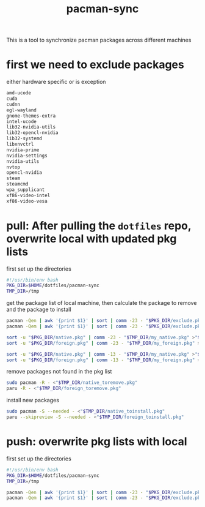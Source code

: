 #+title: pacman-sync
#+auto_tangle: t

This is a tool to synchronize pacman packages across different machines

* first we need to exclude packages
either hardware specific or is exception
#+begin_src bash :tangle "exclude.pkg"
amd-ucode
cuda
cudnn
egl-wayland
gnome-themes-extra
intel-ucode
lib32-nvidia-utils
lib32-opencl-nvidia
lib32-systemd
libxnvctrl
nvidia-prime
nvidia-settings
nvidia-utils
nvtop
opencl-nvidia
steam
steamcmd
wpa_supplicant
xf86-video-intel
xf86-video-vesa
#+end_src

* pull: After pulling the ~dotfiles~ repo, overwrite local with updated pkg lists
first set up the directories
#+begin_src bash :tangle "pkg_pull.sh"
#!/usr/bin/env bash
PKG_DIR=$HOME/dotfiles/pacman-sync
TMP_DIR=/tmp
#+end_src

get the package list of local machine, then calculate the package to remove and the package to install
#+begin_src bash :tangle "pkg_pull.sh"
pacman -Qen | awk '{print $1}' | sort | comm -23 - "$PKG_DIR/exclude.pkg" >"$TMP_DIR/my_native.pkg"
pacman -Qem | awk '{print $1}' | sort | comm -23 - "$PKG_DIR/exclude.pkg" >"$TMP_DIR/my_foreign.pkg"

sort -u "$PKG_DIR/native.pkg" | comm -23 - "$TMP_DIR/my_native.pkg" >"$TMP_DIR/native_toinstall.pkg"
sort -u "$PKG_DIR/foreign.pkg" | comm -23 - "$TMP_DIR/my_foreign.pkg" >"$TMP_DIR/foreign_toinstall.pkg"

sort -u "$PKG_DIR/native.pkg" | comm -13 - "$TMP_DIR/my_native.pkg" >"$TMP_DIR/native_toremove.pkg"
sort -u "$PKG_DIR/foreign.pkg" | comm -13 - "$TMP_DIR/my_foreign.pkg" >"$TMP_DIR/foreign_toremove.pkg"
#+end_src

remove packages not found in the pkg list
#+begin_src bash :tangle "pkg_pull.sh"
sudo pacman -R - <"$TMP_DIR/native_toremove.pkg"
paru -R - <"$TMP_DIR/foreign_toremove.pkg"
#+end_src

install new packages
#+begin_src bash :tangle "pkg_pull.sh"
sudo pacman -S --needed - <"$TMP_DIR/native_toinstall.pkg"
paru --skipreview -S --needed - <"$TMP_DIR/foreign_toinstall.pkg"
#+end_src

* push: overwrite pkg lists with local
first set up the directories
#+begin_src bash :tangle "pkg_push.sh"
#!/usr/bin/env bash
PKG_DIR=$HOME/dotfiles/pacman-sync
TMP_DIR=/tmp
#+end_src

#+begin_src bash :tangle "pkg_push.sh"
pacman -Qen | awk '{print $1}' | sort | comm -23 - "$PKG_DIR/exclude.pkg" >"$PKG_DIR/native.pkg"
pacman -Qem | awk '{print $1}' | sort | comm -23 - "$PKG_DIR/exclude.pkg" >"$PKG_DIR/foreign.pkg"
#+end_src
